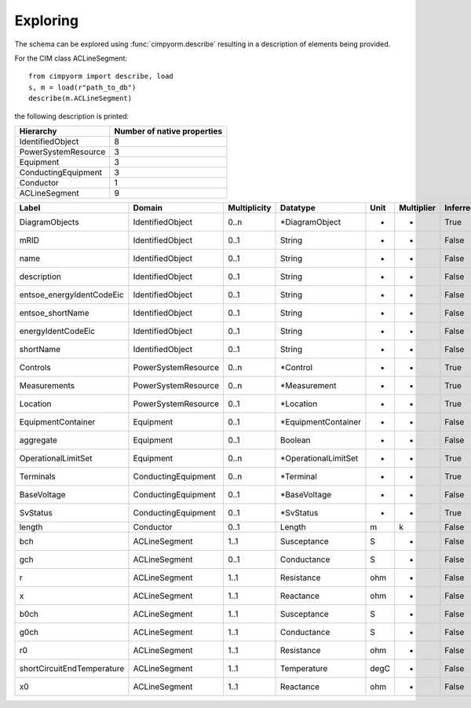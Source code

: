 =======================
Exploring
=======================
The schema can be explored using :func:`cimpyorm.describe` resulting in a description of elements being provided.

For the CIM class ACLineSegment::

    from cimpyorm import describe, load
    s, m = load(r"path_to_db")
    describe(m.ACLineSegment)

the following description is printed:

===================  =============================
          Hierarchy    Number of native properties
===================  =============================
   IdentifiedObject                              8
PowerSystemResource                              3
          Equipment                              3
ConductingEquipment                              3
          Conductor                              1
      ACLineSegment                              9
===================  =============================

==========================  ===================  ==============  ====================  ======  ============  ==========
                     Label               Domain    Multiplicity              Datatype    Unit    Multiplier    Inferred
==========================  ===================  ==============  ====================  ======  ============  ==========
            DiagramObjects     IdentifiedObject            0..n        *DiagramObject       -             -        True
                      mRID     IdentifiedObject            0..1                String       -             -       False
                      name     IdentifiedObject            0..1                String       -             -       False
               description     IdentifiedObject            0..1                String       -             -       False
 entsoe_energyIdentCodeEic     IdentifiedObject            0..1                String       -             -       False
          entsoe_shortName     IdentifiedObject            0..1                String       -             -       False
        energyIdentCodeEic     IdentifiedObject            0..1                String       -             -       False
                 shortName     IdentifiedObject            0..1                String       -             -       False
                  Controls  PowerSystemResource            0..n              *Control       -             -        True
              Measurements  PowerSystemResource            0..n          *Measurement       -             -        True
                  Location  PowerSystemResource            0..1             *Location       -             -        True
        EquipmentContainer            Equipment            0..1   *EquipmentContainer       -             -       False
                 aggregate            Equipment            0..1               Boolean       -             -       False
       OperationalLimitSet            Equipment            0..n  *OperationalLimitSet       -             -        True
                 Terminals  ConductingEquipment            0..n             *Terminal       -             -        True
               BaseVoltage  ConductingEquipment            0..1          *BaseVoltage       -             -       False
                  SvStatus  ConductingEquipment            0..1             *SvStatus       -             -        True
                    length            Conductor            0..1                Length       m             k       False
                       bch        ACLineSegment            1..1           Susceptance       S             -       False
                       gch        ACLineSegment            0..1           Conductance       S             -       False
                         r        ACLineSegment            1..1            Resistance     ohm             -       False
                         x        ACLineSegment            1..1             Reactance     ohm             -       False
                      b0ch        ACLineSegment            1..1           Susceptance       S             -       False
                      g0ch        ACLineSegment            1..1           Conductance       S             -       False
                        r0        ACLineSegment            1..1            Resistance     ohm             -       False
shortCircuitEndTemperature        ACLineSegment            1..1           Temperature    degC             -       False
                        x0        ACLineSegment            1..1             Reactance     ohm             -       False
==========================  ===================  ==============  ====================  ======  ============  ==========